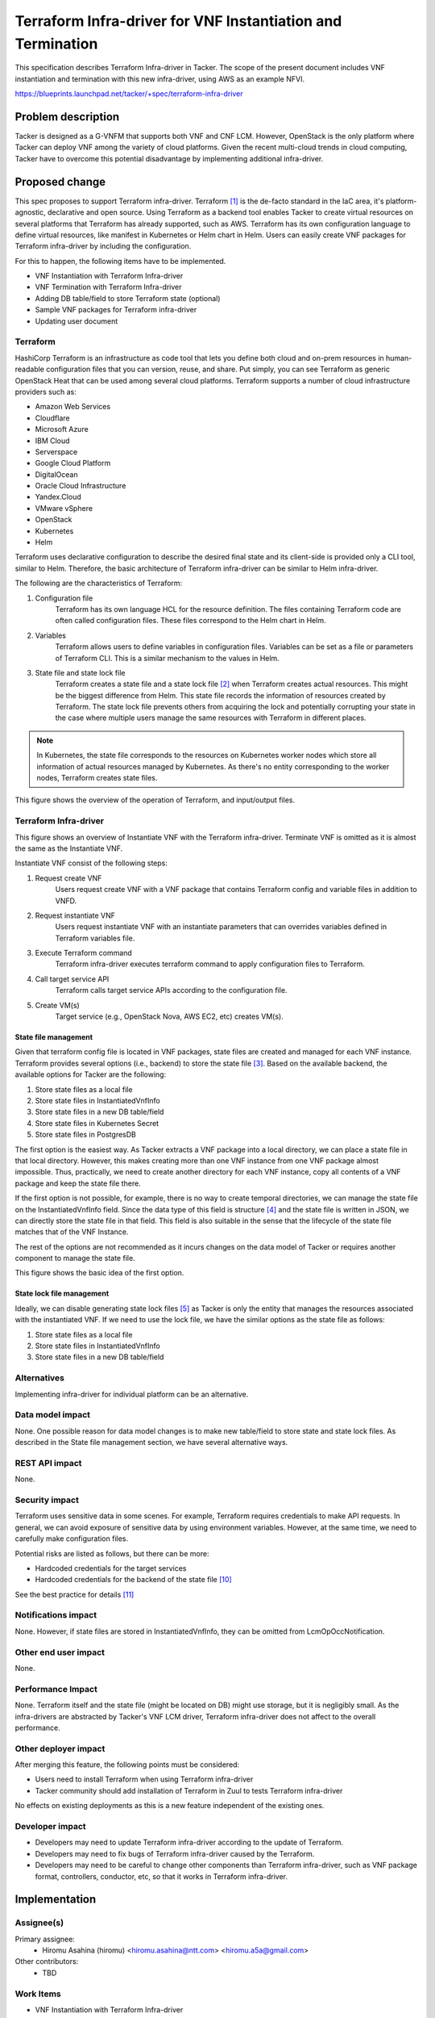 ..
 This work is licensed under a Creative Commons Attribution 3.0 Unported
 License.

 http://creativecommons.org/licenses/by/3.0/legalcode


============================================================
Terraform Infra-driver for VNF Instantiation and Termination
============================================================

This specification describes Terraform Infra-driver in Tacker. The scope of the
present document includes VNF instantiation and termination with this new
infra-driver, using AWS as an example NFVI.

https://blueprints.launchpad.net/tacker/+spec/terraform-infra-driver


Problem description
===================

Tacker is designed as a G-VNFM that supports both VNF and CNF LCM. However,
OpenStack is the only platform where Tacker can deploy VNF among the variety of
cloud platforms. Given the recent multi-cloud trends in cloud computing, Tacker
have to overcome this potential disadvantage by implementing additional
infra-driver.


Proposed change
===============

This spec proposes to support Terraform infra-driver. Terraform [#terraform]_
is the de-facto standard in the IaC area, it's platform-agnostic, declarative
and open source. Using Terraform as a backend tool enables Tacker to create
virtual resources on several platforms that Terraform has already supported,
such as AWS. Terraform has its own configuration language to define virtual
resources, like manifest in Kubernetes or Helm chart in Helm. Users can easily
create VNF packages for Terraform infra-driver by including the configuration.

For this to happen, the following items have to be implemented.

* VNF Instantiation with Terraform Infra-driver
* VNF Termination with Terraform Infra-driver
* Adding DB table/field to store Terraform state (optional)
* Sample VNF packages for Terraform infra-driver
* Updating user document

Terraform
---------

HashiCorp Terraform is an infrastructure as code tool that lets you define both
cloud and on-prem resources in human-readable configuration files that you can
version, reuse, and share. Put simply, you can see Terraform as generic
OpenStack Heat that can be used among several cloud platforms. Terraform
supports a number of cloud infrastructure providers such as:

* Amazon Web Services
* Cloudflare
* Microsoft Azure
* IBM Cloud
* Serverspace
* Google Cloud Platform
* DigitalOcean
* Oracle Cloud Infrastructure
* Yandex.Cloud
* VMware vSphere
* OpenStack
* Kubernetes
* Helm

Terraform uses declarative configuration to describe the desired final state
and its client-side is provided only a CLI tool, similar to Helm. Therefore,
the basic architecture of Terraform infra-driver can be similar to Helm
infra-driver.

The following are the characteristics of Terraform:

#. Configuration file
    Terraform has its own language HCL for the resource definition. The files
    containing Terraform code are often called configuration files. These files
    correspond to the Helm chart in Helm.
#. Variables
    Terraform allows users to define variables in configuration files.
    Variables can be set as a file or parameters of Terraform CLI. This is a
    similar mechanism to the values in Helm.
#. State file and state lock file
    Terraform creates a state file and a state lock file [#tf_state]_ when
    Terraform creates actual resources. This might be the biggest difference
    from Helm. This state file records the information of resources created by
    Terraform. The state lock file prevents others from acquiring the lock and
    potentially corrupting your state in the case where multiple users manage
    the same resources with Terraform in different places.

.. note:: In Kubernetes, the state file corresponds to the resources on
   Kubernetes worker nodes which store all information of actual resources
   managed by Kubernetes. As there's no entity corresponding to the worker
   nodes, Terraform creates state files.

This figure shows the overview of the operation of Terraform, and input/output
files.

.. uml::

  @startuml


      actor "User" as user
      component "Terraform CLI" as cli
      component "Terraform" as tf
      component "Configuration file" as config
      component "Variables file" as vars
      component "Target Service" as svc
      file "State file" as state
      file "State lock file" as statelock

  '# Relationships
  user --> config: 1. Create Configuration file
  user --> vars: 1. Create Variables file
  user -> cli
  cli -> tf: 2. Init Terraform\n with configuration file\n and variables file
  tf --> statelock: 3. Create state lock file
  cli -> tf: 4. Apply Configuration file
  tf -> svc: 5. Call APIs
  tf --> state: 6. Create state file

  @enduml


Terraform Infra-driver
----------------------

This figure shows an overview of Instantiate VNF with the Terraform
infra-driver. Terminate VNF is omitted as it is almost the same as the
Instantiate VNF.

Instantiate VNF consist of the following steps:

#. Request create VNF
    Users request create VNF with a VNF package that contains Terraform config
    and variable files in addition to VNFD.
#. Request instantiate VNF
    Users request instantiate VNF with an instantiate parameters that can
    overrides variables defined in Terraform variables file.
#. Execute Terraform command
    Terraform infra-driver executes terraform command to apply configuration
    files to Terraform.
#. Call target service API
    Terraform calls target service APIs according to the configuration file.
#. Create VM(s)
    Target service (e.g., OpenStack Nova, AWS EC2, etc) creates VM(s).

.. uml::

  @startuml

  frame "python-tackerclient" {
      component "tacker-client" as client {
      package "VNF Package" as vnfpkg {
          file "VNFD" as vnfd
          file "Terraform\nconfiguration" as tffile
          file "Terraform\nvariables\nfile" as tfvar
      }
      file "Instantiate\nparameters" as inst_param
  }
  }

  vnfd -[hidden]> tffile
  tffile-[hidden]> tfvar

  frame "tacker" {
      component "tacker-server" {
          component "server" as serv
      }
      component "tacker-conductor" {
          component "conductor" as cond
          component "Terraform\ninfra-driver" as infra
      }
  }

  node "Terraform"

  node "Target Service" as ts
  cloud "Hardware Resources" as hw {
          node "VM" as ins1
  }

  '# Relationships
  vnfpkg --> serv: 1. Request\n create VNF
  inst_param --> serv: 2. Request\n instantiate VNF
  serv --> cond
  cond --> infra
  infra --> Terraform: 3. Execute Terraform command
  Terraform -right-> ts: 4. Call target\n service API
  ts --> ins1: 5. Create VM(s)

  @enduml



State file management
`````````````````````

Given that terraform config file is located in VNF packages, state files are
created and managed for each VNF instance. Terraform provides several options
(i.e., backend) to store the state file [#tf_state_backend]_. Based on the
available backend, the available options for Tacker are the following:

#. Store state files as a local file
#. Store state files in InstantiatedVnfInfo
#. Store state files in a new DB table/field
#. Store state files in Kubernetes Secret
#. Store state files in PostgresDB

The first option is the easiest way. As Tacker extracts a VNF package into a
local directory, we can place a state file in that local directory. However,
this makes creating more than one VNF instance from one VNF package almost
impossible. Thus, practically, we need to create another directory for each VNF
instance, copy all contents of a VNF package and keep the state file there.

If the first option is not possible, for example, there is no way to create
temporal directories, we can manage the state file on the InstantiatedVnfInfo
field. Since the data type of this field is structure [#sol003]_ and the state
file is written in JSON, we can directly store the state file in that field.
This field is also suitable in the sense that the lifecycle of the state file
matches that of the VNF Instance.

The rest of the options are not recommended as it incurs changes on the data
model of Tacker or requires another component to manage the state file.

This figure shows the basic idea of the first option.

.. uml::

  @startuml

  left to right direction

  component "Terraform infra-driver" as tfid
  folder "VNF Package A" as pkga
  folder "VNF Package B" as pkgb
  folder "Directory for VNF Instance A" as da {
  file "Configuration" as ca
  file "Variables" as va
  file "State file A" as statea
  file "State lock file A" as statelocka
  }
  folder "Directory for VNF Instance B" as db {
  file "Configuration" as cb
  file "Variables" as vb
  file "State lock file B" as statelockb
  file "State file B" as stateb
  }
  folder "Directory for VNF Instance C" as dc {
  file "Configuration" as cc
  file "Variables" as vc
  file "State lock file C" as statelockc
  file "State file C" as statec
  }
  dc -[hidden]> db
  db -[hidden]> da
  component "Terraform" as tf

  '# Relationships
  tfid -> tf: Execute
  tfid <-up- pkga: Download
  tfid <-up- pkgb: Download
  tfid ---> da: Copy VNF Package A
  tfid ---> db: Copy VNF Package A
  tfid ---> dc: Copy VNF Package B
  tf  --> statea: Create
  tf  --> statelocka: Create
  tf  --> stateb: Create
  tf  --> statelockb: Create
  tf  --> statec: Create
  tf  --> statelockc: Create



  @enduml

State lock file management
``````````````````````````

Ideally, we can disable generating state lock files [#tf_lock]_ as Tacker is
only the entity that manages the resources associated with the instantiated
VNF. If we need to use the lock file, we have the similar options as the state
file as follows:

#. Store state files as a local file
#. Store state files in InstantiatedVnfInfo
#. Store state files in a new DB table/field

Alternatives
------------

Implementing infra-driver for individual platform can be an alternative.

Data model impact
-----------------

None. One possible reason for data model changes is to make new table/field to
store state and state lock files. As described in the State file management
section, we have several alternative ways.

REST API impact
---------------

None.

Security impact
---------------

Terraform uses sensitive data in some scenes. For example, Terraform requires
credentials to make API requests. In general, we can avoid exposure of
sensitive data by using environment variables. However, at the same time, we
need to carefully make configuration files.

Potential risks are listed as follows, but there can be more:

* Hardcoded credentials for the target services
* Hardcoded credentials for the backend of the state file [#tf_state_sec]_

See the best practice for details [#tf_sec]_

Notifications impact
--------------------

None. However, if state files are stored in InstantiatedVnfInfo, they can be
omitted from LcmOpOccNotification.

Other end user impact
---------------------

None.

Performance Impact
------------------

None. Terraform itself and the state file (might be located on DB) might use
storage, but it is negligibly small. As the infra-drivers are abstracted by
Tacker's VNF LCM driver, Terraform infra-driver does not affect to the overall
performance.


Other deployer impact
---------------------

After merging this feature, the following points must be considered:

* Users need to install Terraform when using Terraform infra-driver
* Tacker community should add installation of Terraform in Zuul to tests
  Terraform infra-driver

No effects on existing deployments as this is a new feature independent of the
existing ones.

Developer impact
----------------

* Developers may need to update Terraform infra-driver according to the update
  of Terraform.
* Developers may need to fix bugs of Terraform infra-driver caused by the
  Terraform.
* Developers may need to be careful to change other components than Terraform
  infra-driver, such as VNF package format, controllers, conductor, etc, so
  that it works in Terraform infra-driver.

Implementation
==============

Assignee(s)
-----------

Primary assignee:
  * Hiromu Asahina (hiromu) <hiromu.asahina@ntt.com> <hiromu.a5a@gmail.com>

Other contributors:
  * TBD

Work Items
----------

* VNF Instantiation with Terraform Infra-driver
* VNF Termination with Terraform Infra-driver
* Adding DB table/field to store Terraform state (optional)
* Sample VNF packages for Terraform infra-driver
* Updating user document


Dependencies
============

* Terraform v1.4.0 or later

Testing
=======

Terraform supports several providers including OpenStack [#tf_os]_, Kubernetes
[#tf_k8s]_, Docker [#tf_local]_ and local files [#tf_docker]_. The easiest way
is to use OpenStack in the functional tests. As terraform infra-driver is
transparent for VNF packages, its normality must not be affected by the
difference of used providers. In this sense, we can test its normality with
other available providers, such as Kubernetes, docker or local provider.

Alternatively, we can use LocalStack [#localstack]_ that acts as a stub of AWS
services.

Documentation Impact
====================

Need to explain the use cases of Terraform infra-driver.

References
==========

.. [#terraform] https://www.terraform.io/
.. [#tf_state] https://developer.hashicorp.com/terraform/language/state
.. [#tf_state_backend] https://developer.hashicorp.com/terraform/language/settings/backends/configuration#available-backends
.. [#sol003] https://www.etsi.org/deliver/etsi_gs/NFV-SOL/001_099/003/03.05.01_60/gs_NFV-SOL003v030501p.pdf
.. [#tf_lock] https://developer.hashicorp.com/terraform/language/state/locking
.. [#tf_os] https://registry.terraform.io/providers/terraform-provider-openstack/openstack/latest
.. [#tf_k8s] https://registry.terraform.io/providers/hashicorp/kubernetes/latest
.. [#tf_docker] https://registry.terraform.io/providers/kreuzwerker/docker/latest
.. [#tf_local] https://registry.terraform.io/providers/hashicorp/local/latest
.. [#tf_state_sec] https://developer.hashicorp.com/terraform/language/settings/backends/configuration#credentials-and-sensitive-data
.. [#tf_sec] https://cycode.com/7-terraform-security-best-practices/
.. [#localstack] https://localstack.cloud/
